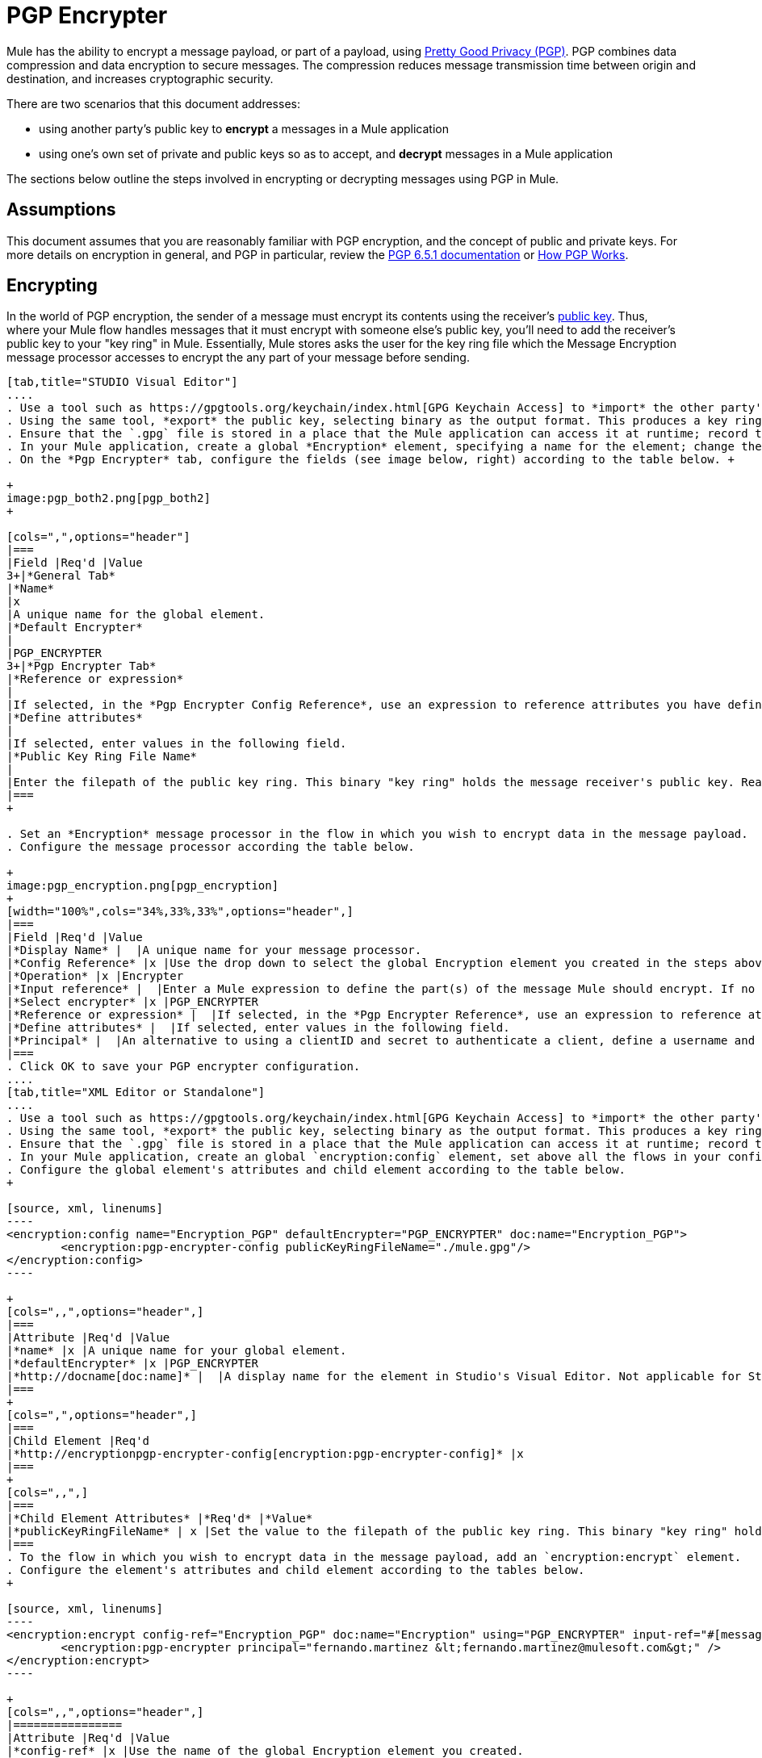 = PGP Encrypter

Mule has the ability to encrypt a message payload, or part of a payload, using http://www.pgpi.org/doc[Pretty Good Privacy (PGP)]. PGP combines data compression and data encryption to secure messages. The compression reduces message transmission time between origin and destination, and increases cryptographic security. 

There are two scenarios that this document addresses:

* using another party's public key to *encrypt* a messages in a Mule application 
* using one's own set of private and public keys so as to accept, and *decrypt* messages in a Mule application

The sections below outline the steps involved in encrypting or decrypting messages using PGP in Mule.

== Assumptions

This document assumes that you are reasonably familiar with PGP encryption, and the concept of public and private keys. For more details on encryption in general, and PGP in particular, review the http://www.pgpi.org/doc/pgpintro/[PGP 6.5.1 documentation] or http://www.pgpi.org/doc/pgpintro/[How PGP Works].

== Encrypting

In the world of PGP encryption, the sender of a message must encrypt its contents using the receiver's http://en.wikipedia.org/wiki/RSA_%28algorithm%29[public key]. Thus, where your Mule flow handles messages that it must encrypt with someone else's public key, you'll need to add the receiver's public key to your "key ring" in Mule. Essentially, Mule stores asks the user for the key ring file which the Message Encryption message processor accesses to encrypt the any part of your message before sending.

[tabs]
------
[tab,title="STUDIO Visual Editor"]
....
. Use a tool such as https://gpgtools.org/keychain/index.html[GPG Keychain Access] to *import* the other party's public key. Refer to section below for more details about using GPG to facilitate implementation of PGP encryption and decryption in Mule.
. Using the same tool, *export* the public key, selecting binary as the output format. This produces a key ring file with a `.gpg` extension.
. Ensure that the `.gpg` file is stored in a place that the Mule application can access it at runtime; record the filepath of the `.gpg` file (also known as your public key ring file).
. In your Mule application, create a global *Encryption* element, specifying a name for the element; change the default value for the *Default Encrypter* to `PGP_ENCRYPTER`. (See image below, left.)
. On the *Pgp Encrypter* tab, configure the fields (see image below, right) according to the table below. +

+
image:pgp_both2.png[pgp_both2]
+

[cols=",",options="header"]
|===
|Field |Req'd |Value
3+|*General Tab*
|*Name*
|x
|A unique name for the global element.
|*Default Encrypter*
|
|PGP_ENCRYPTER
3+|*Pgp Encrypter Tab*
|*Reference or expression*
|
|If selected, in the *Pgp Encrypter Config Reference*, use an expression to reference attributes you have defined elsewhere in the XML configuration of your applications, or to reference the configurations defined in a bean.
|*Define attributes*
|
|If selected, enter values in the following field.
|*Public Key Ring File Name*
|
|Enter the filepath of the public key ring. This binary "key ring" holds the message receiver's public key. Read more about creating the public key ring above. Note that you do not enter the public key itself, only the location of the key ring file in which the public is stored.
|===
+

. Set an *Encryption* message processor in the flow in which you wish to encrypt data in the message payload.
. Configure the message processor according the table below. 

+
image:pgp_encryption.png[pgp_encryption]
+
[width="100%",cols="34%,33%,33%",options="header",]
|===
|Field |Req'd |Value
|*Display Name* |  |A unique name for your message processor.
|*Config Reference* |x |Use the drop down to select the global Encryption element you created in the steps above.
|*Operation* |x |Encrypter
|*Input reference* |  |Enter a Mule expression to define the part(s) of the message Mule should encrypt. If no value is entered, Mule encrypts the entire message payload.
|*Select encrypter* |x |PGP_ENCRYPTER
|*Reference or expression* |  |If selected, in the *Pgp Encrypter Reference*, use an expression to reference attributes you have defined elsewhere in the XML configuration of your applications, or to reference the configurations defined in a bean.
|*Define attributes* |  |If selected, enter values in the following field.
|*Principal* |  |An alternative to using a clientID and secret to authenticate a client, define a username and password as the principal.
|===
. Click OK to save your PGP encrypter configuration.
....
[tab,title="XML Editor or Standalone"]
....
. Use a tool such as https://gpgtools.org/keychain/index.html[GPG Keychain Access] to *import* the other party's public key.
. Using the same tool, *export* the public key, selecting binary as the output format. This produces a key ring file with a `.gpg` extension.
. Ensure that the `.gpg` file is stored in a place that the Mule application can access it at runtime; record the filepath of the `.gpg` file (also known as your public key ring file).
. In your Mule application, create an global `encryption:config` element, set above all the flows in your config file. 
. Configure the global element's attributes and child element according to the table below.
+

[source, xml, linenums]
----
<encryption:config name="Encryption_PGP" defaultEncrypter="PGP_ENCRYPTER" doc:name="Encryption_PGP">
        <encryption:pgp-encrypter-config publicKeyRingFileName="./mule.gpg"/>
</encryption:config>
----

+
[cols=",,",options="header",]
|===
|Attribute |Req'd |Value
|*name* |x |A unique name for your global element.
|*defaultEncrypter* |x |PGP_ENCRYPTER 
|*http://docname[doc:name]* |  |A display name for the element in Studio's Visual Editor. Not applicable for Standalone.
|===
+
[cols=",",options="header",]
|===
|Child Element |Req'd
|*http://encryptionpgp-encrypter-config[encryption:pgp-encrypter-config]* |x
|===
+
[cols=",,",]
|===
|*Child Element Attributes* |*Req'd* |*Value*
|*publicKeyRingFileName* | x |Set the value to the filepath of the public key ring. This binary "key ring" holds the message receiver's public key. Read more about creating the public key ring above. Note that you do not enter the public key itself, only the location of the key ring file in which the public is stored.
|===
. To the flow in which you wish to encrypt data in the message payload, add an `encryption:encrypt` element.
. Configure the element's attributes and child element according to the tables below.
+

[source, xml, linenums]
----
<encryption:encrypt config-ref="Encryption_PGP" doc:name="Encryption" using="PGP_ENCRYPTER" input-ref="#[message.payload]">
        <encryption:pgp-encrypter principal="fernando.martinez &lt;fernando.martinez@mulesoft.com&gt;" />
</encryption:encrypt>
----

+
[cols=",,",options="header",]
|================
|Attribute |Req'd |Value
|*config-ref* |x |Use the name of the global Encryption element you created.
|*http://docname[doc:name]* |  |A display name for the element in Studio's Visual Editor. Not applicable for Standalone.
|*using* |x |PGP_ENCRYPTER
|*input-ref* |  |Enter a Mule expression to define the part(s) of the message Mule should encrypt. If this attribute is not defined, Mule encrypts the entire message payload.
|================
+
[cols=",",options="header",]
|===
|Child Attribute |Req'd
|*http://encryptionpgp-encrypter[encryption:pgp-encrypter]* |x
|===
+
[cols=",,",options="header",]
|========
|Child Element Attributes |Req'd |Value
|*principal* |  |An alternative to using a clientID and secret to authenticate a client, define a username and password as the principal.
|========
....
------

== Decrypting

In the world of PGP encryption, the receiver of a message must be prepared to use a private key to decrypt its contents which were encrypted with a public key. Therefore, the receiver of an encrypted message must first generate a set of PGP keys:

* a *public key* to distribute to those who will use it to encrypt and send messages to you
* a *private key* to decrypt the messages you receive which were encrypted using the public key

Thus, where your Mule flow receives messages that it must decrypt using your own private key, you must complete the following steps:

. Generate a set of keys.
. Send the public key out to those who will send you encrypted messages.
. Set a message encryption processor in your Mule flow that uses the private key to decrypt messages it receives.  

Mule itself does not generate sets of keys, nor distribute public keys. Access the** Generating PGP Keys** section below to learn more about key generation; otherwise, if you already have your keys, proceed to the instructions directly below to set up a message encryption processor in your Mule flow.

=== Generating PGP Keys

You can use a tool such as https://gpgtools.org/keychain/index.html[GPG Keychain Access] to create a new set of keys in the application (see screenshot below) or from the command line, answering questions to customize and identify your keys (see code sample below).  Best practice recommends using the same key size – 1536 bits or 2048 bits – in all your environments (development, QA and production). 

image:generate_keys.png[generate_keys]

[source, code, linenums]
----
Aarons-MacBook-Air:~ aaron$ gpg --gen-key
gpg (GnuPG/MacGPG2) 2.0.19; Copyright (C) 2012 Free Software Foundation, Inc.
This is free software: you are free to change and redistribute it.
There is NO WARRANTY, to the extent permitted by law.
Please select what kind of key you want:
   (1) RSA and RSA (default)
   (2) DSA and Elgamal
   (3) DSA (sign only)
   (4) RSA (sign only)
Your selection? 1
RSA keys may be between 1024 and 8192 bits long.
What keysize do you want? (2048) 2048
Requested keysize is 2048 bits      
Please specify how long the key should be valid.
         0 = key does not expire
      <n>  = key expires in n days
      <n>w = key expires in n weeks
      <n>m = key expires in n months
      <n>y = key expires in n years
Key is valid for? (0) <n=2>
invalid value             
Key is valid for? (0) 2
Key expires at Sat Jun 29 11:46:00 2013 PDT
Is this correct? (y/N) y
                         
GnuPG needs to construct a user ID to identify your key.
Real name: Aaron Somebody
Email address: aaron.somebody@mulesoft.com
Comment: no comment                    
You selected this USER-ID:
    "Aaron Somebody (no comment) <aaron.somebody@mulesoft.com>"
Change (N)ame, (C)omment, (E)mail or (O)kay/(Q)uit? O
You need a Passphrase to protect your secret key. 
***passphrase entered, and hidden***  
We need to generate a lot of random bytes. It is a good idea to perform
some other action (type on the keyboard, move the mouse, utilize the
disks) during the prime generation; this gives the random number
generator a better chance to gain enough entropy.
We need to generate a lot of random bytes. It is a good idea to perform
some other action (type on the keyboard, move the mouse, utilize the
disks) during the prime generation; this gives the random number
generator a better chance to gain enough entropy.
gpg: key D54945B4 marked as ultimately trusted
public and secret key created and signed.
gpg: checking the trustdb
gpg: 3 marginal(s) needed, 1 complete(s) needed, PGP trust model
gpg: depth: 0  valid:   3  signed:   0  trust: 0-, 0q, 0n, 0m, 0f, 3u
gpg: next trustdb check due at 2013-06-29
pub   2048R/D54945B4 2013-06-27 [expires: 2013-06-29]
      Key fingerprint = 68BC E0A3 A377 417A 5102  ABB3 7689 9D95 D549 45B4
uid                  Aaron Seombody (no comment) <aaron.somebody@mulesoft.com>
sub   2048R/C1596E6C 2013-06-27 [expires: 2013-06-29]
----

When it has completed the operation, the key generation tool adds your new public key to a system wide public key ring, and adds your private key to a parallel system-wide private key ring. The next step is to identify the filepath of the key rings so as to make them available for Mule to access. 

* find the public key ring file (`pubring.gpg`) on your local drive
* find the private key ring file (`secring.gpg`) 
** *Mac or Unix*: located in the _hidden_ `.gnupg` folder on your local drive
** *Windows*: location varies according to your local configuration, but may be at a location similar to `C:/Users/myuser/AppData/Roaming/gnupg`

=== Determining the Numeric Value of the Secret Alias ID

To configure your message encryption processor in Mule, you must be in possession of the Secret Alias ID (i.e. the public key). Determining the numeric value for the Secret Alias Id is somewhat complex as its numeric value isn't accessible via the key ring file or within the GPG utility. You can, however, employ a trick to discover the secret alias ID: assign a random value, such as "1", to the Secret Alias Id in the message encryption processor in your Mule flow, then run the application to let Mule throw an error on purpose. In the exception thrown from the Console output, Mule displays a message indicating the keys you can use. See image below. 

image:secret_alias_ID.png[secret_alias_ID] +

=== Examples

Two http://blogs.mulesoft.org/[MuleSoft blog] posts offer examples of how to use PGP encryption in Mule. Access the following links to dig deeper into PGP.

* http://blogs.mulesoft.org/pgp-encryption-and-salesforce-integration-using-mulesoft%E2%80%99s-anypoint-platform/[PGP Encryption and Salesforce Integration]
* http://blogs.mulesoft.org/using-pgp-security-explained-from-the-top/[Using PGP Security: Explained from the Top]

=== Configuring a Decrypter

[tabs]
------
[tab,title="STUDIO Visual Editor"]
....
. Before you begin, ensure you have the following three pieces of information in your possession: +
.. the filepath of your public key ring
.. the filepath of your private key ring
.. the numeric value of the Secret Alias Id (i.e. the public key)
+
See *Generating PGP Keys* section above to learn more about acquiring these values.
. Create an global *Encryption* element, specifying a name for the element if you wish; change the default value for the *Default Encrypter* to `PGP_ENCRYPTER`. (Refer to image below, left.)
. On the *Pgp Encrypter* tab, configure the fields according to the table below. (Refer to image below, right.) +

+
image:pgp_both_decrypt.png[pgp_both_decrypt]
+

[cols=",",options="header"]
|===
|Field |Req'd |Value
3+|*General Tab*
|*Name*
|x
|A unique name for the global element.
|*Default Encrypter*
|
|PGP_ENCRYPTER
3+|*Pgp Encrypter Tab*
|*Reference or expression*
|
|If selected, in the *Pgp Encrypter Reference*, use an expression to reference attributes you have defined elsewhere in the XML configuration of your applications, or to reference the configurations defined in a bean.
|*Define attributes*
|
|If selected, enter values in the following four fields.
|*Public Key Ring File Name*
|
|Enter the filepath of the public key ring. This binary "key ring" holds the public key. Read more about finding and creating public key rings in the Generating PGP Keys section above.
|*Secret Key Ring File Name*
|
|Enter the filepath of the private key ring. This binary "key ring" holds the message sender's private key. Read more about finding and creating public public and private key rings in the Generating PGP Keys section above.
|*Secret Alias Id*
|
|The numeric value of the RSA public key.
|*Secret Passphrase*
|
|The password to access the private key. When you generate keys using GPG, the wizard or command line prompt demands that you enter your Real Name and Email Address, then asks you to create a password for accessing your keys. The password you used to generate the keys is the value you enter as the secret passphrase, which Mule uses to access the contents of the private key ring.
|===
+

. Set an *Encryption* message processor in the flow in which you wish to encrypt data in the message payload.
. Configure the message processor according the table below.  +

+
image:pgp_decryption.png[pgp_decryption]
+
[width="100%",cols="34%,33%,33%",options="header",]
|==================
|Field |Req'd |Value
|*Display Name* |  |A unique name for your message processor.
|*Config Reference* |x |Use the drop down to select the global Encryption element you created.
|*Operation* |x |Decrypter
|*Input reference* |  |Enter a Mule expression to define the part(s) of the message Mule should decrypt. If no value is entered, Mule decrypts the entire message payload.
|*Select encrypter* |x |PGP_ENCRYPTER
|*Reference or expression* |  |If selected, in the *Pgp Encrypter Reference*, use an expression to reference attributes you have defined elsewhere in the XML configuration of your applications, or to reference the configurations defined in a bean.
|*Define attributes* |  |If selected, enter values in the following field.
|*Principal* |  |An alternative to using a clientID and secret to authenticate a client, define a username and password as the principal. When you generate a set of keys with GPG, you are asked to enter a Real Name and an Email Address– together, these two pieces of data form the value of your Principal.
|==================
....
[tab,title="XML Editor or Standalone"]
....
. Before you begin, ensure you have the following three pieces of information in your possession: +
.. the filepath of your public key ring
.. the filepath of your private key ring
.. the numeric value of the Secret Alias Id (i.e. the public key)
+
See *Generating PGP Keys* section above to learn more about acquiring these values.
. Create an global `encryption:config` element, set above all the flows in your config file. 
. Configure the global element's attributes and child element according to the table below.
+

[source, xml, linenums]
----
<encryption:config name="Decryption_PGP" defaultEncrypter="PGP_ENCRYPTER" doc:name="Decryption_PGP">
        <encryption:pgp-encrypter-config publicKeyRingFileName="./mule.gpg" secretKeyRingFileName="./secring.gpg" secretAliasId="3879972755627455806" secretPassphrase="mule1234"/>
</encryption:config>
----

+
[cols=",,",options="header",]
|===
|Attribute |Req'd |Value
|*name* |x |A unique name for your global element.
|*defaultEncrypter* |  |PGP_ENCRYPTER 
|*http://docname[doc:name]* |  |A display name for the element in Studio's Visual Editor. Not applicable for Standalone.
|===
+
[cols=",",options="header",]
|===
|Child Element |Req'd
|*http://encryptionpgp-encrypter-config[encryption:pgp-encrypter-config]* |x
|===
+
[cols=",,",]
|===================
|*Child Element Attributes* |*Req'd* |*Value*
|*publicKeyRingFileName* | x |Enter a value for the filepath of the public key ring. This binary "key ring" holds the public key. Read more about finding and creating public key rings above.
|*secretKeyRingFileName* |x  |Enter a value for the filepath of the private key ring. This binary "key ring" holds the message sender's private key. Read more about finding and creating public public and private key rings above.
|*secretAliasId* |x  |The numeric value of the RSA public key.
|*secretPassphrase* |x  |The password to access the private key. When you generate keys using GPG, the wizard or command line prompts demand that you enter your Real Name and Email Address, then asks you to create a password for accessing your keys. The password you used to generate the keys is the value you enter as the secret passphrase, which Mule uses to access the contents of the private key ring.
|===================
. Add an `encryption:decrypt` element to the flow in which you wish to decrypt data in the message payload.
. Configure the element's attributes and child element according to the tables below.
+

[source, xml, linenums]
----
<encryption:decrypt config-ref="Decryption_PGP" doc:name="Decryption" using="PGP_ENCRYPTER" input-ref="#[message.payload]">
        <encryption:pgp-encrypter principal="fernando.martinez &lt;fernando.martinez@mulesoft.com&gt;" />
</encryption:decrypt>
----

+
[cols=",,",options="header",]
|======
|Attribute |Req'd |Value
|*config-ref* |x |Use the name of the global Encryption element you created.
|*http://docname[doc:name]* |  |A display name for the element in Studio's Visual Editor. Not applicable for Standalone.
|*using* |x |PGP_ENCRYPTER
|*input-ref* |  |Enter a Mule expression to define the part(s) of the message Mule should decrypt. If no value is entered, Mule decrypts the entire message payload.
|======
+
[cols=",",options="header",]
|===
|Child Attribute |Req'd
|*http://encryptionpgp-encrypter[encryption:pgp-encrypter]* |x
|===
+
[cols=",,",options="header",]
|==================
|Child Element Attributes |Req'd |Value
|*principal* |  |An alternative to using a clientID and secret to authenticate a client, define a username and password as the principal. When you generate a set of keys with GPG, you are asked to enter a Real Name and an Email Address– together, these two pieces of data form the value of your Principal.
|==================
....
------

== See Also

* Learn how to encrypt your properties file with the link:/mule-user-guide/v/3.3/mule-credentials-vault[Mule Credentials Vault].
* Learn how to encrypt or decrypt messages with link:/mule-user-guide/v/3.3/mule-message-encryption-processor[XML or JCE Encryption].
* Two http://blogs.mulesoft.org/[MuleSoft blog] posts offer examples of how to use PGP encryption in Mule. Access the following links to dig deeper into PGP.  +
** http://blogs.mulesoft.org/pgp-encryption-and-salesforce-integration-using-mulesoft%E2%80%99s-anypoint-platform/[PGP Encryption and Salesforce Integration]
** http://blogs.mulesoft.org/using-pgp-security-explained-from-the-top/[Using PGP Security: Explained from the Top]
